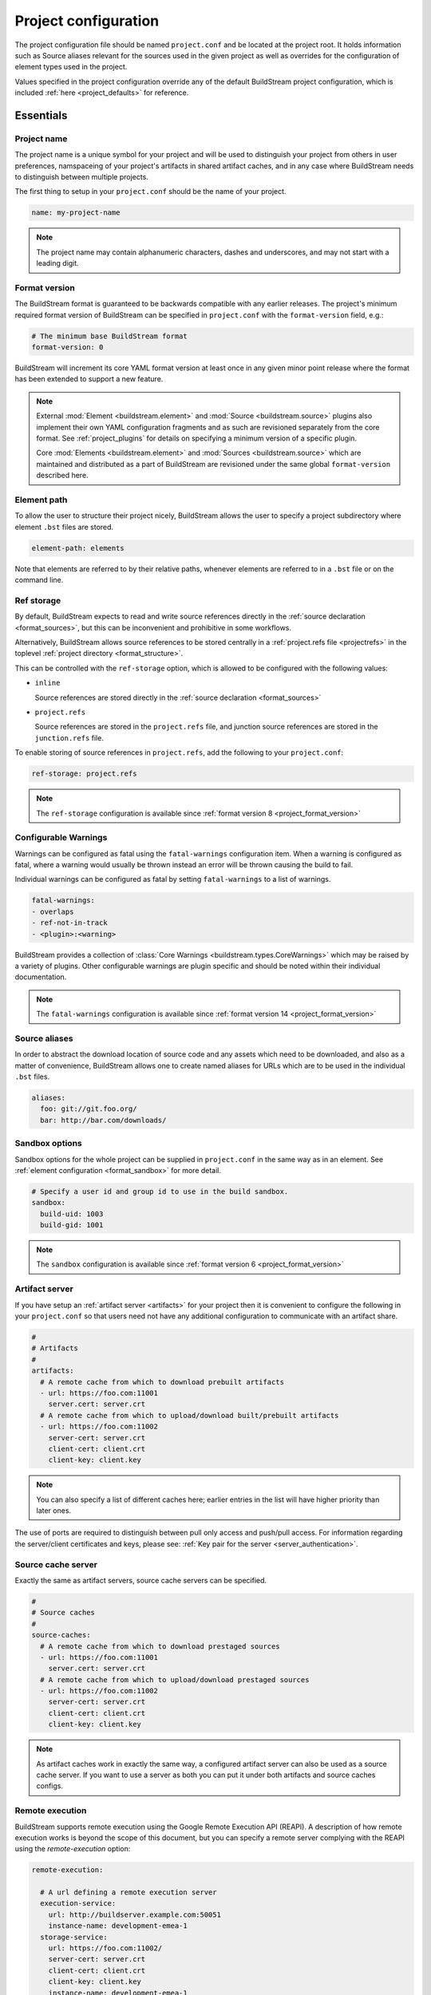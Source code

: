 
.. _projectconf:


Project configuration
=====================
The project configuration file should be named ``project.conf`` and
be located at the project root. It holds information such as Source
aliases relevant for the sources used in the given project as well as
overrides for the configuration of element types used in the project.

Values specified in the project configuration override any of the
default BuildStream project configuration, which is included
:ref:`here <project_defaults>` for reference.


.. _project_essentials:

Essentials
----------


.. _project_format_name:

Project name
~~~~~~~~~~~~
The project name is a unique symbol for your project and will
be used to distinguish your project from others in user preferences,
namspaceing of your project's artifacts in shared artifact caches,
and in any case where BuildStream needs to distinguish between multiple
projects.

The first thing to setup in your ``project.conf`` should be the name
of your project.

.. code:: yaml

   name: my-project-name

.. note::

   The project name may contain alphanumeric characters, dashes and
   underscores, and may not start with a leading digit.


.. _project_format_version:

Format version
~~~~~~~~~~~~~~
The BuildStream format is guaranteed to be backwards compatible
with any earlier releases. The project's minimum required format
version of BuildStream can be specified in ``project.conf`` with
the ``format-version`` field, e.g.:

.. code:: yaml

  # The minimum base BuildStream format
  format-version: 0

BuildStream will increment its core YAML format version at least once
in any given minor point release where the format has been extended
to support a new feature.

.. note::

   External :mod:`Element <buildstream.element>` and :mod:`Source <buildstream.source>`
   plugins also implement their own YAML configuration fragments and as
   such are revisioned separately from the core format. See :ref:`project_plugins`
   for details on specifying a minimum version of a specific plugin.

   Core :mod:`Elements <buildstream.element>` and :mod:`Sources <buildstream.source>`
   which are maintained and distributed as a part of BuildStream are revisioned
   under the same global ``format-version`` described here.


.. _project_element_path:

Element path
~~~~~~~~~~~~
To allow the user to structure their project nicely, BuildStream
allows the user to specify a project subdirectory where element
``.bst`` files are stored.

.. code:: yaml

   element-path: elements

Note that elements are referred to by their relative paths, whenever
elements are referred to in a ``.bst`` file or on the command line.


.. _project_format_ref_storage:

Ref storage
~~~~~~~~~~~
By default, BuildStream expects to read and write source references
directly in the :ref:`source declaration <format_sources>`, but this
can be inconvenient and prohibitive in some workflows.

Alternatively, BuildStream allows source references to be stored
centrally in a :ref:`project.refs file <projectrefs>` in the toplevel
:ref:`project directory <format_structure>`.

This can be controlled with the ``ref-storage`` option, which is
allowed to be configured with the following values:

* ``inline``

  Source references are stored directly in the
  :ref:`source declaration <format_sources>`

* ``project.refs``

  Source references are stored in the ``project.refs`` file, and
  junction source references are stored in the ``junction.refs`` file.

To enable storing of source references in ``project.refs``, add the
following to your ``project.conf``:

.. code:: yaml

  ref-storage: project.refs

.. note::

   The ``ref-storage`` configuration is available since :ref:`format version 8 <project_format_version>`


.. _configurable_warnings:

Configurable Warnings
~~~~~~~~~~~~~~~~~~~~~
Warnings can be configured as fatal using the ``fatal-warnings`` configuration item.
When a warning is configured as fatal, where a warning would usually be thrown instead an error will be thrown
causing the build to fail.

Individual warnings can be configured as fatal by setting ``fatal-warnings`` to a list of warnings.

.. code:: yaml

  fatal-warnings:
  - overlaps
  - ref-not-in-track
  - <plugin>:<warning>

BuildStream provides a collection of :class:`Core Warnings <buildstream.types.CoreWarnings>` which may be raised
by a variety of plugins. Other configurable warnings are plugin specific and should be noted within their individual documentation.

.. note::

  The ``fatal-warnings`` configuration is available since :ref:`format version 14 <project_format_version>`


.. _project_source_aliases:

Source aliases
~~~~~~~~~~~~~~
In order to abstract the download location of source code and
any assets which need to be downloaded, and also as a matter of
convenience, BuildStream allows one to create named aliases for
URLs which are to be used in the individual ``.bst`` files.

.. code:: yaml

   aliases:
     foo: git://git.foo.org/
     bar: http://bar.com/downloads/


Sandbox options
~~~~~~~~~~~~~~~
Sandbox options for the whole project can be supplied in
``project.conf`` in the same way as in an element. See :ref:`element configuration <format_sandbox>`
for more detail.

.. code:: yaml

   # Specify a user id and group id to use in the build sandbox.
   sandbox:
     build-uid: 1003
     build-gid: 1001

.. note::

   The ``sandbox`` configuration is available since :ref:`format version 6 <project_format_version>`


.. _project_essentials_artifacts:

Artifact server
~~~~~~~~~~~~~~~
If you have setup an :ref:`artifact server <artifacts>` for your
project then it is convenient to configure the following in your ``project.conf``
so that users need not have any additional configuration to communicate
with an artifact share.

.. code:: yaml

  #
  # Artifacts
  #
  artifacts:
    # A remote cache from which to download prebuilt artifacts
    - url: https://foo.com:11001
      server.cert: server.crt
    # A remote cache from which to upload/download built/prebuilt artifacts
    - url: https://foo.com:11002
      server-cert: server.crt
      client-cert: client.crt
      client-key: client.key

.. note::

    You can also specify a list of different caches here; earlier entries in the
    list will have higher priority than later ones.

The use of ports are required to distinguish between pull only access and
push/pull access. For information regarding the server/client certificates
and keys, please see: :ref:`Key pair for the server <server_authentication>`.

.. _project_source_cache:

Source cache server
~~~~~~~~~~~~~~~~~~~
Exactly the same as artifact servers, source cache servers can be specified.

.. code:: yaml

  #
  # Source caches
  #
  source-caches:
    # A remote cache from which to download prestaged sources
    - url: https://foo.com:11001
      server.cert: server.crt
    # A remote cache from which to upload/download prestaged sources
    - url: https://foo.com:11002
      server-cert: server.crt
      client-cert: client.crt
      client-key: client.key

.. note::

   As artifact caches work in exactly the same way, a configured artifact server
   can also be used as a source cache server. If you want to use a server as
   both you can put it under both artifacts and source caches configs.

.. _project_remote_execution:

Remote execution
~~~~~~~~~~~~~~~~
BuildStream supports remote execution using the Google Remote Execution API
(REAPI). A description of how remote execution works is beyond the scope
of this document, but you can specify a remote server complying with the REAPI
using the `remote-execution` option:

.. code:: yaml

  remote-execution:

    # A url defining a remote execution server
    execution-service:
      url: http://buildserver.example.com:50051
      instance-name: development-emea-1
    storage-service:
      url: https://foo.com:11002/
      server-cert: server.crt
      client-cert: client.crt
      client-key: client.key
      instance-name: development-emea-1
    action-cache-service:
      url: http://bar.action.com:50052
      instance-name: development-emea-1

storage-service specifies a remote CAS store and the parameters are the
same as those used to specify an :ref:`artifact server <artifacts>`.

The action-cache-service specifies where built actions are cached, allowing
buildstream to check whether an action has already been executed and download it
if so. This is similar to the artifact cache but REAPI specified, and is
optional for remote execution to work.

The storage service may be the same endpoint used for artifact
caching. Remote execution cannot work without push access to the
storage endpoint though.

Instance name is optional. Instance names separate different shards on
the same endpoint (url).  You can supply a different instance name for
`execution-service` and `storage-service`, if needed.  The instance
name should be given to you by the service provider of each
service. Not all remote execution and storage services support
instance names.

The Remote Execution API can be found via https://github.com/bazelbuild/remote-apis.

Remote execution configuration can be also provided in the `user
configuration <user_config_remote_execution>`.

.. _project_essentials_mirrors:

Mirrors
~~~~~~~
A list of mirrors can be defined that couple a location to a mapping of aliases to a
list of URIs, e.g.

.. code:: yaml

  mirrors:
  - name: middle-earth
    aliases:
      foo:
      - http://www.middle-earth.com/foo/1
      - http://www.middle-earth.com/foo/2
      bar:
      - http://www.middle-earth.com/bar/1
      - http://www.middle-earth.com/bar/2
  - name: oz
    aliases:
      foo:
      - http://www.oz.com/foo
      bar:
      - http://www.oz.com/bar

The order that the mirrors (and the URIs therein) are consulted is in the order
they are defined when fetching, and in reverse-order when tracking.

A default mirror to consult first can be defined via
:ref:`user config <config_default_mirror>`, or the command-line argument
:ref:`--default-mirror <invoking_bst>`.

.. note::

   The ``mirrors`` field is available since :ref:`format version 11 <project_format_version>`


.. _project_plugins:

External plugins
----------------
If your project makes use of any custom :mod:`Element <buildstream.element>` or
:mod:`Source <buildstream.source>` plugins, then the project must inform BuildStream
of the plugins it means to make use of and the origin from which they can be loaded.

Note that plugins with the same name from different origins are not permitted.


Local plugins
~~~~~~~~~~~~~
Local plugins are expected to be found in a subdirectory of the actual
BuildStream project. :mod:`Element <buildstream.element>` and
:mod:`Source <buildstream.source>` plugins should be stored in separate
directories to avoid namespace collisions.

The versions of local plugins are largely immaterial since they are
revisioned along with the project by the user, usually in a VCS like git.
However, for the sake of consistency with other plugin loading origins
we require that you specify a version, this can always be ``0`` for a local
plugin.


.. code:: yaml

   plugins:

   - origin: local
     path: plugins/sources

     # We want to use the `mysource` source plugin located in our
     # project's `plugins/sources` subdirectory.
     sources:
       mysource: 0


Pip plugins
~~~~~~~~~~~
Plugins loaded from the ``pip`` origin are expected to be installed
separately on the host operating system using python's package management
system.

.. code:: yaml

   plugins:

   - origin: pip

     # Specify the name of the python package containing
     # the plugins we want to load. The name one would use
     # on the `pip install` command line.
     #
     package-name: potato

     # We again must specify a minimal format version for the
     # external plugin, it is allowed to be `0`.
     #
     elements:
       potato: 0


.. _project_options:

Options
-------
Options are how BuildStream projects can define parameters which
can be configured by users invoking BuildStream to build your project.

Options are declared in the ``project.conf`` in the main ``options``
dictionary.

.. code:: yaml

   options:
     debug:
       type: bool
       description: Whether to enable debugging
       default: False

Users can configure those options when invoking BuildStream with the
``--option`` argument::

    $ bst --option debug True ...

.. note::

   The name of the option may contain alphanumeric characters
   underscores, and may not start with a leading digit.


Common properties
~~~~~~~~~~~~~~~~~
All option types accept the following common attributes

* ``type``

  Indicates the type of option to declare

* ``description``

  A description of the meaning of the option

* ``variable``

  Optionally indicate a :ref:`variable <format_variables>` name to
  export the option to. A string form of the selected option will
  be used to set the exported value.

  If used, this value will override any existing value for the
  variable declared in ``project.conf``, and will be overridden in
  the regular :ref:`composition order <format_composition>`.

  .. note::

     The name of the variable to export may contain alphanumeric
     characters, dashes, underscores, and may not start with a leading
     digit.


.. _project_options_bool:

Boolean
~~~~~~~
The ``bool`` option type allows specifying boolean values which
can be cased in conditional expressions.


**Declaring**

.. code:: yaml

   options:
     debug:
       type: bool
       description: Whether to enable debugging
       default: False


**Evaluating**

Boolean options can be tested in expressions with equality tests:

.. code:: yaml

   variables:
     enable-debug: False
     (?):
     - debug == True:
         enable-debug: True

Or simply treated as truthy values:

.. code:: yaml

   variables:
     enable-debug: False
     (?):
     - debug:
         enable-debug: True


**Exporting**

When exporting boolean options as variables, a ``True`` option value
will be exported as ``1`` and a ``False`` option as ``0``


.. _project_options_enum:

Enumeration
~~~~~~~~~~~
The ``enum`` option type allows specifying a string value
with a restricted set of possible values.


**Declaring**

.. code:: yaml

   options:
     loglevel:
       type: enum
       description: The logging level
       values:
       - debug
       - info
       - warning
       default: info


**Evaluating**

Enumeration options must be tested as strings in conditional
expressions:

.. code:: yaml

   variables:
     enable-debug: False
     (?):
     - loglevel == "debug":
         enable-debug: True


**Exporting**

When exporting enumeration options as variables, the value is
exported as a variable directly, as it is a simple string.


.. _project_options_flags:

Flags
~~~~~
The ``flags`` option type allows specifying a list of string
values with a restricted set of possible values.

In contrast with the ``enum`` option type, the *default* value
need not be specified and will default to an empty set.


**Declaring**

.. code:: yaml

   options:
     logmask:
       type: flags
       description: The logging mask
       values:
       - debug
       - info
       - warning
       default:
       - info


**Evaluating**

Options of type ``flags`` can be tested in conditional expressions using
a pythonic *in* syntax to test if an element is present in a set:

.. code:: yaml

   variables:
     enable-debug: False
     (?):
     - ("debug" in logmask):
         enable-debug: True


**Exporting**

When exporting flags options as variables, the value is
exported as a comma separated list of selected value strings.


.. _project_options_arch:

Architecture
~~~~~~~~~~~~
The ``arch`` option type is a special enumeration option which defaults via
`uname -m` results to the following list.

* aarch32
* aarch64
* aarch64-be
* power-isa-be
* power-isa-le
* sparc-v9
* x86-32
* x86-64

The reason for this, opposed to using just `uname -m`, is that we want an
OS-independent list, as well as several results mapping to the same architecture
(e.g. i386, i486 etc. are all x86-32). It does not support assigning any default
in the project configuration.

.. code:: yaml

   options:
     machine_arch:
       type: arch
       description: The machine architecture
       values:
       - aarch32
       - aarch64
       - x86-32
       - x86-64


Architecture options can be tested with the same expressions
as other Enumeration options.


.. _project_options_os:

OS
~~

The ``os`` option type is a special enumeration option, which defaults to the
results of `uname -s`. It does not support assigning any default in the project
configuration.

.. code:: yaml

    options:
      machine_os:
        type: os
        description: The machine OS
        values:
        - Linux
        - SunOS
        - Darwin
        - FreeBSD

Os options can be tested with the same expressions as other Enumeration options.


.. _project_options_element_mask:

Element mask
~~~~~~~~~~~~
The ``element-mask`` option type is a special Flags option
which automatically allows only element names as values.

.. code:: yaml

   options:
     debug_elements:
       type: element-mask
       description: The elements to build in debug mode

This can be convenient for automatically declaring an option
which might apply to any element, and can be tested with the
same syntax as other Flag options.


.. code:: yaml

   variables:
     enable-debug: False
     (?):
     - ("element.bst" in debug_elements):
         enable-debug: True



.. _project_defaults:

Element default configuration
-----------------------------
The ``project.conf`` plays a role in defining elements by
providing default values and also by overriding values declared
by plugins on a plugin wide basis.

See the :ref:`composition <format_composition>` documentation for
more detail on how elements are composed.


.. _project_defaults_variables:

Variables
~~~~~~~~~
The defaults for :ref:`Variables <format_variables>` used in your
project is defined here.

.. code:: yaml

   variables:
     prefix: "/usr"


.. _project_defaults_environment:

Environment
~~~~~~~~~~~
The defaults environment for the build sandbox is defined here.

.. code:: yaml

   environment:
     PATH: /usr/bin:/bin:/usr/sbin:/sbin

Additionally, the special ``environment-nocache`` list which specifies
which environment variables do not affect build output, and are thus
not considered in the calculation of artifact keys can be defined here.

.. code:: yaml

   environment-nocache:
   - MAXJOBS

Note that the ``environment-nocache`` list only exists so that we can
control parameters such as ``make -j ${MAXJOBS}``, allowing us to control
the number of jobs for a given build without affecting the resulting
cache key.


Split rules
~~~~~~~~~~~
The project wide :ref:`split rules <public_split_rules>` defaults can
be specified here.

.. code:: yaml

   split-rules:
     devel:
     - |
       %{includedir}
     - |
       %{includedir}/**
     - |
       %{libdir}/lib*.a
     - |
       %{libdir}/lib*.la


.. _project_overrides:

Overriding plugin defaults
--------------------------
Base attributes declared by element and source plugins can be overridden
on a project wide basis. This section explains how to make project wide
statements which augment the configuration of an element or source plugin.


.. _project_element_overrides:

Element overrides
~~~~~~~~~~~~~~~~~
The elements dictionary can be used to override variables, environments
or plugin specific configuration data as shown below.


.. code:: yaml

   elements:

     # Override default values for all autotools elements
     autotools:

       variables:
         bindir: "%{prefix}/bin"

       config:
         configure-commands: ...

       environment:
         PKG_CONFIG_PATH=%{libdir}/pkgconfig


.. _project_source_overrides:

Source overrides
~~~~~~~~~~~~~~~~
The sources dictionary can be used to override source plugin
specific configuration data as shown below.


.. code:: yaml

   sources:

     # Override default values for all git sources
     git:

       config:
         checkout-submodules: False

.. note::

   The ``sources`` override is available since :ref:`format version 1 <project_format_version>`


.. _project_shell:

Customizing the shell
---------------------
Since BuildStream cannot know intimate details about your host or about
the nature of the runtime and software that you are building, the shell
environment for debugging and testing applications may need some help.

The ``shell`` section allows some customization of the shell environment.

.. note::

   The ``shell`` section is available since :ref:`format version 1 <project_format_version>`


Interactive shell command
~~~~~~~~~~~~~~~~~~~~~~~~~
By default, BuildStream will use ``sh -i`` when running an interactive
shell, unless a specific command is given to the ``bst shell`` command.

BuildStream will automatically set a convenient prompt via the ``PS1``
environment variable for interactive shells; which might be overwritten
depending on the shell you use in your runtime.

If you are using ``bash``, we recommend the following configuration to
ensure that the customized prompt is not overwritten:

.. code:: yaml

   shell:

     # Specify the command to run by default for interactive shells
     command: [ 'bash', '--noprofile', '--norc', '-i' ]


Environment assignments
~~~~~~~~~~~~~~~~~~~~~~~
In order to cooperate with your host environment, a debugging shell
sometimes needs to be configured with some extra knowledge inheriting
from your host environment.

This can be achieved by setting up the shell ``environment`` configuration,
which is expressed as a dictionary very similar to the
:ref:`default environment <project_defaults_environment>`, except that it
supports host side environment variable expansion in values.

.. note::

   The ``environment`` configuration is available since :ref:`format version 4 <project_format_version>`

For example, to share your host ``DISPLAY`` and ``DBUS_SESSION_BUS_ADDRESS``
environments with debugging shells for your project, specify the following:

.. code:: yaml

   shell:

     # Share some environment variables from the host environment
     environment:
       DISPLAY: '$DISPLAY'
       DBUS_SESSION_BUS_ADDRESS: '$DBUS_SESSION_BUS_ADDRESS'

Or, a more complex example is how one might share the host pulseaudio
server with a ``bst shell`` environment:

.. code:: yaml

   shell:

     # Set some environment variables explicitly
     environment:
       PULSE_SERVER: 'unix:${XDG_RUNTIME_DIR}/pulse/native'


Host files
~~~~~~~~~~
It can be useful to share some files on the host with a shell so that
it can integrate better with the host environment.

The ``host-files`` configuration allows one to specify files and
directories on the host to be bind mounted into the sandbox.

.. note::

   The ``host-files`` configuration is available since :ref:`format version 4 <project_format_version>`

.. warning::

   One should never mount directories where one expects to
   find data and files which belong to the user, such as ``/home``
   on POSIX platforms.

   This is because the unsuspecting user may corrupt their own
   files accidentally as a result. Instead users can use the
   ``--mount`` option of ``bst shell`` to mount data into the shell.


The ``host-files`` configuration is an ordered list of *mount specifications*.

Members of the list can be *fully specified* as a dictionary, or a simple
string can be used if only the defaults are required.

The fully specified dictionary has the following members:

* ``path``

  The path inside the sandbox. This is the only mandatory
  member of the mount specification.

* ``host_path``

  The host path to mount at ``path`` in the sandbox. This
  will default to ``path`` if left unspecified.

* ``optional``

  Whether the mount should be considered optional. This
  is ``False`` by default.


Here is an example of a *fully specified mount specification*:

.. code:: yaml

   shell:

     # Mount an arbitrary resolv.conf from the host to
     # /etc/resolv.conf in the sandbox, and avoid any
     # warnings if the host resolv.conf doesnt exist.
     host-files:
     - host_path: '/usr/local/work/etc/resolv.conf'
       path: '/etc/resolv.conf'
       optional: True

Here is an example of using *shorthand mount specifications*:

.. code:: yaml

   shell:

     # Specify a list of files to mount in the sandbox
     # directory from the host.
     #
     # If these do not exist on the host, a warning will
     # be issued but the shell will still be launched.
     host-files:
     - '/etc/passwd'
     - '/etc/group'
     - '/etc/resolv.conf'

Host side environment variable expansion is also supported:

.. code:: yaml

   shell:

     # Mount a host side pulseaudio server socket into
     # the shell environment at the same location.
     host-files:
     - '${XDG_RUNTIME_DIR}/pulse/native'


.. _project_default_targets:

Default targets
---------------
When running BuildStream commands from a project directory or subdirectory
without specifying any target elements on the command line, the default targets
of the project will be used.  The default targets can be configured in the
``defaults`` section as follows:

.. code:: yaml

   defaults:

     # List of default target elements
     targets:
     - app.bst

If no default targets are configured in ``project.conf``, BuildStream commands
will default to all ``.bst`` files in the configured element path.

Commands that cannot support junctions as target elements (``bst build``,
``bst artifact push``, and ``bst artifact pull``) ignore junctions in the list
of default targets.

When running BuildStream commands from a workspace directory (that is not a
BuildStream project directory), project default targets are not used and the
workspace element will be used as the default target instead.

``bst artifact checkout``, ``bst source checkout``, and ``bst shell`` are
currently limited to a single target element and due to this, they currently
do not use project default targets.  However, they still use the workspace
element as default target when run from a workspace directory.

.. note::

   The ``targets`` configuration is available since :ref:`format version 21 <project_format_version>`


.. _project_builtin_defaults:

Builtin defaults
----------------
BuildStream defines some default values for convenience, the default
values overridden by your project's ``project.conf`` are presented here:

  .. literalinclude:: ../../buildstream/data/projectconfig.yaml
     :language: yaml
